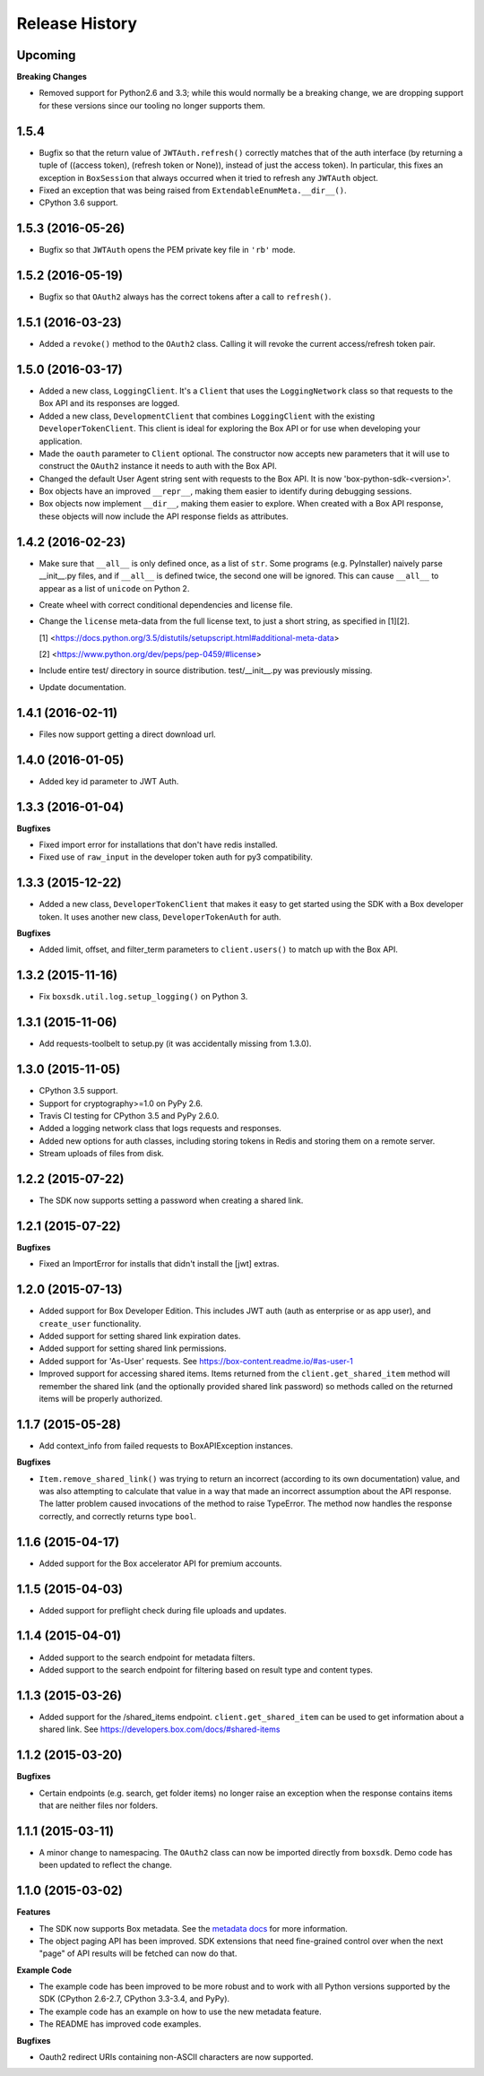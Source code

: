 .. :changelog:

Release History
---------------

Upcoming
++++++++

**Breaking Changes**

- Removed support for Python2.6 and 3.3; while this would normally be a breaking change, we are dropping
  support for these versions since our tooling no longer supports them.

1.5.4
++++++++++++++++++

- Bugfix so that the return value of ``JWTAuth.refresh()`` correctly matches
  that of the auth interface (by returning a tuple of
  ((access token), (refresh token or None)), instead of just the access token).
  In particular, this fixes an exception in ``BoxSession`` that always occurred
  when it tried to refresh any ``JWTAuth`` object.
- Fixed an exception that was being raised from ``ExtendableEnumMeta.__dir__()``.
- CPython 3.6 support.

1.5.3 (2016-05-26)
++++++++++++++++++

- Bugfix so that ``JWTAuth`` opens the PEM private key file in ``'rb'`` mode.

1.5.2 (2016-05-19)
++++++++++++++++++

- Bugfix so that ``OAuth2`` always has the correct tokens after a call to ``refresh()``.

1.5.1 (2016-03-23)
++++++++++++++++++

- Added a ``revoke()`` method to the ``OAuth2`` class. Calling it will revoke the current access/refresh token pair.


1.5.0 (2016-03-17)
++++++++++++++++++

- Added a new class, ``LoggingClient``. It's a ``Client`` that uses the ``LoggingNetwork`` class so that
  requests to the Box API and its responses are logged.
- Added a new class, ``DevelopmentClient`` that combines ``LoggingClient`` with the existing
  ``DeveloperTokenClient``. This client is ideal for exploring the Box API or for use when developing your application.
- Made the ``oauth`` parameter to ``Client`` optional. The constructor now accepts new parameters that it will use
  to construct the ``OAuth2`` instance it needs to auth with the Box API.
- Changed the default User Agent string sent with requests to the Box API. It is now 'box-python-sdk-<version>'.
- Box objects have an improved ``__repr__``, making them easier to identify during debugging sessions.
- Box objects now implement ``__dir__``, making them easier to explore. When created with a Box API response,
  these objects will now include the API response fields as attributes.



1.4.2 (2016-02-23)
++++++++++++++++++

- Make sure that ``__all__`` is only defined once, as a list of ``str``. Some
  programs (e.g. PyInstaller) naively parse __init__.py files, and if
  ``__all__`` is defined twice, the second one will be ignored. This can cause
  ``__all__`` to appear as a list of ``unicode`` on Python 2.
- Create wheel with correct conditional dependencies and license file.
- Change the ``license`` meta-data from the full license text, to just a short
  string, as specified in [1][2].

  [1] <https://docs.python.org/3.5/distutils/setupscript.html#additional-meta-data>

  [2] <https://www.python.org/dev/peps/pep-0459/#license>

- Include entire test/ directory in source distribution. test/__init__.py was
  previously missing.
- Update documentation.

1.4.1 (2016-02-11)
++++++++++++++++++

- Files now support getting a direct download url.

1.4.0 (2016-01-05)
++++++++++++++++++

- Added key id parameter to JWT Auth.


1.3.3 (2016-01-04)
++++++++++++++++++

**Bugfixes**

- Fixed import error for installations that don't have redis installed.
- Fixed use of ``raw_input`` in the developer token auth for py3 compatibility.


1.3.3 (2015-12-22)
++++++++++++++++++

- Added a new class, ``DeveloperTokenClient`` that makes it easy to get started using the SDK with a Box developer
  token. It uses another new class, ``DeveloperTokenAuth`` for auth.

**Bugfixes**

- Added limit, offset, and filter_term parameters to ``client.users()`` to match up with the Box API.

1.3.2 (2015-11-16)
++++++++++++++++++

- Fix ``boxsdk.util.log.setup_logging()`` on Python 3.

1.3.1 (2015-11-06)
++++++++++++++++++

- Add requests-toolbelt to setup.py (it was accidentally missing from 1.3.0).

1.3.0 (2015-11-05)
++++++++++++++++++

- CPython 3.5 support.
- Support for cryptography>=1.0 on PyPy 2.6.
- Travis CI testing for CPython 3.5 and PyPy 2.6.0.
- Added a logging network class that logs requests and responses.
- Added new options for auth classes, including storing tokens in Redis and storing them on a remote server.
- Stream uploads of files from disk.

1.2.2 (2015-07-22)
++++++++++++++++++

- The SDK now supports setting a password when creating a shared link.

1.2.1 (2015-07-22)
++++++++++++++++++

**Bugfixes**

- Fixed an ImportError for installs that didn't install the [jwt] extras.

1.2.0 (2015-07-13)
++++++++++++++++++

- Added support for Box Developer Edition. This includes JWT auth (auth as enterprise or as app user),
  and ``create_user`` functionality.
- Added support for setting shared link expiration dates.
- Added support for setting shared link permissions.
- Added support for 'As-User' requests. See https://box-content.readme.io/#as-user-1
- Improved support for accessing shared items. Items returned from the ``client.get_shared_item`` method will
  remember the shared link (and the optionally provided shared link password) so methods called on the returned
  items will be properly authorized.

1.1.7 (2015-05-28)
++++++++++++++++++

- Add context_info from failed requests to BoxAPIException instances.

**Bugfixes**

- ``Item.remove_shared_link()`` was trying to return an incorrect (according to its own documentation) value, and was
  also attempting to calculate that value in a way that made an incorrect assumption about the API response. The latter
  problem caused invocations of the method to raise TypeError. The method now handles the response correctly, and
  correctly returns type ``bool``.

1.1.6 (2015-04-17)
++++++++++++++++++

- Added support for the Box accelerator API for premium accounts.

1.1.5 (2015-04-03)
++++++++++++++++++

- Added support for preflight check during file uploads and updates.

1.1.4 (2015-04-01)
++++++++++++++++++

- Added support to the search endpoint for metadata filters.
- Added support to the search endpoint for filtering based on result type and content types.

1.1.3 (2015-03-26)
++++++++++++++++++

- Added support for the /shared_items endpoint. ``client.get_shared_item`` can be used to get information about
  a shared link. See https://developers.box.com/docs/#shared-items

1.1.2 (2015-03-20)
++++++++++++++++++

**Bugfixes**

- Certain endpoints (e.g. search, get folder items) no longer raise an exception when the response contains items
  that are neither files nor folders.

1.1.1 (2015-03-11)
++++++++++++++++++

- A minor change to namespacing. The ``OAuth2`` class can now be imported directly from ``boxsdk``.
  Demo code has been updated to reflect the change.

1.1.0 (2015-03-02)
++++++++++++++++++

**Features**

- The SDK now supports Box metadata. See the `metadata docs <https://developers.box.com/metadata-api/>`_ for
  more information.

- The object paging API has been improved. SDK extensions that need fine-grained control over when the next "page"
  of API results will be fetched can now do that.

**Example Code**

- The example code has been improved to be more robust and to work with all Python versions supported by the SDK
  (CPython 2.6-2.7, CPython 3.3-3.4, and PyPy).

- The example code has an example on how to use the new metadata feature.

- The README has improved code examples.

**Bugfixes**

- Oauth2 redirect URIs containing non-ASCII characters are now supported.
